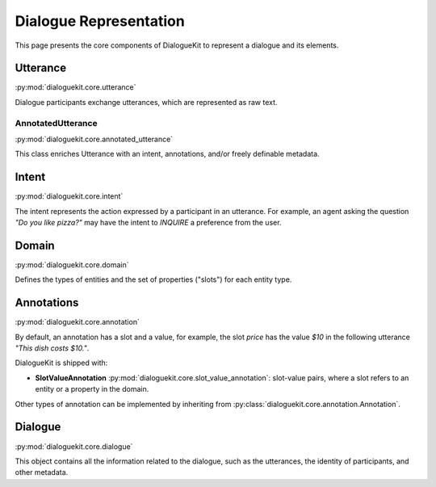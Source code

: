 Dialogue Representation
=======================

This page presents the core components of DialogueKit to represent a dialogue and its elements. 

Utterance
---------

:py:mod:`dialoguekit.core.utterance`

Dialogue participants exchange utterances, which are represented as raw text. 

AnnotatedUtterance
^^^^^^^^^^^^^^^^^^

:py:mod:`dialoguekit.core.annotated_utterance`

This class enriches Utterance with an intent, annotations, and/or freely definable metadata.

Intent 
------

:py:mod:`dialoguekit.core.intent`

The intent represents the action expressed by a participant in an utterance. For example, an agent asking the question *"Do you like pizza?"* may have the intent to *INQUIRE* a preference from the user.

Domain 
------

:py:mod:`dialoguekit.core.domain`

Defines the types of entities and the set of properties ("slots") for each entity type.

Annotations
-----------

:py:mod:`dialoguekit.core.annotation`

By default, an annotation has a slot and a value, for example, the slot *price* has the value *$10* in the following utterance *"This dish costs $10."*.

DialogueKit is shipped with:

* **SlotValueAnnotation** :py:mod:`dialoguekit.core.slot_value_annotation`: slot-value pairs, where a slot refers to an entity or a property in the domain.

Other types of annotation can be implemented by inheriting from :py:class:`dialoguekit.core.annotation.Annotation`.

Dialogue
--------

:py:mod:`dialoguekit.core.dialogue`

This object contains all the information related to the dialogue, such as the utterances, the identity of participants, and other metadata.
